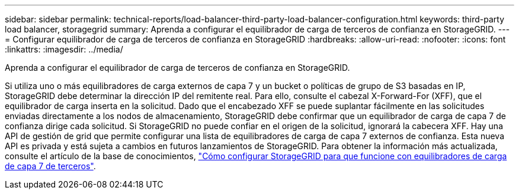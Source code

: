---
sidebar: sidebar 
permalink: technical-reports/load-balancer-third-party-load-balancer-configuration.html 
keywords: third-party load balancer, storagegrid 
summary: Aprenda a configurar el equilibrador de carga de terceros de confianza en StorageGRID. 
---
= Configurar equilibrador de carga de terceros de confianza en StorageGRID
:hardbreaks:
:allow-uri-read: 
:nofooter: 
:icons: font
:linkattrs: 
:imagesdir: ../media/


[role="lead"]
Aprenda a configurar el equilibrador de carga de terceros de confianza en StorageGRID.

Si utiliza uno o más equilibradores de carga externos de capa 7 y un bucket o políticas de grupo de S3 basadas en IP, StorageGRID debe determinar la dirección IP del remitente real. Para ello, consulte el cabezal X-Forward-For (XFF), que el equilibrador de carga inserta en la solicitud. Dado que el encabezado XFF se puede suplantar fácilmente en las solicitudes enviadas directamente a los nodos de almacenamiento, StorageGRID debe confirmar que un equilibrador de carga de capa 7 de confianza dirige cada solicitud. Si StorageGRID no puede confiar en el origen de la solicitud, ignorará la cabecera XFF. Hay una API de gestión de grid que permite configurar una lista de equilibradores de carga de capa 7 externos de confianza. Esta nueva API es privada y está sujeta a cambios en futuros lanzamientos de StorageGRID. Para obtener la información más actualizada, consulte el artículo de la base de conocimientos, https://kb.netapp.com/Advice_and_Troubleshooting/Hybrid_Cloud_Infrastructure/StorageGRID/How_to_configure_StorageGRID_to_work_with_third-party_Layer_7_load_balancers["Cómo configurar StorageGRID para que funcione con equilibradores de carga de capa 7 de terceros"^].

